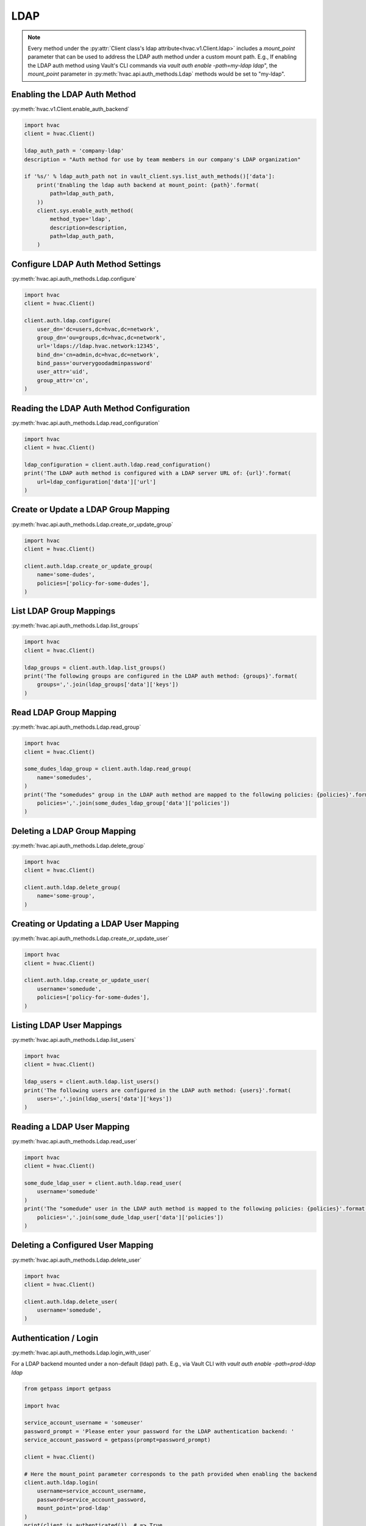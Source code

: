 LDAP
====

.. note::
    Every method under the :py:attr:`Client class's ldap attribute<hvac.v1.Client.ldap>` includes a `mount_point` parameter that can be used to address the LDAP auth method under a custom mount path. E.g., If enabling the LDAP auth method using Vault's CLI commands via `vault auth enable -path=my-ldap ldap`", the `mount_point` parameter in :py:meth:`hvac.api.auth_methods.Ldap` methods would be set to "my-ldap".

Enabling the LDAP Auth Method
-----------------------------

:py:meth:`hvac.v1.Client.enable_auth_backend`

.. code:: python

    import hvac
    client = hvac.Client()

    ldap_auth_path = 'company-ldap'
    description = "Auth method for use by team members in our company's LDAP organization"

    if '%s/' % ldap_auth_path not in vault_client.sys.list_auth_methods()['data']:
        print('Enabling the ldap auth backend at mount_point: {path}'.format(
            path=ldap_auth_path,
        ))
        client.sys.enable_auth_method(
            method_type='ldap',
            description=description,
            path=ldap_auth_path,
        )


Configure LDAP Auth Method Settings
-----------------------------------

:py:meth:`hvac.api.auth_methods.Ldap.configure`

.. code:: python

    import hvac
    client = hvac.Client()

    client.auth.ldap.configure(
        user_dn='dc=users,dc=hvac,dc=network',
        group_dn='ou=groups,dc=hvac,dc=network',
        url='ldaps://ldap.hvac.network:12345',
        bind_dn='cn=admin,dc=hvac,dc=network',
        bind_pass='ourverygoodadminpassword'
        user_attr='uid',
        group_attr='cn',
    )

Reading the LDAP Auth Method Configuration
------------------------------------------

:py:meth:`hvac.api.auth_methods.Ldap.read_configuration`

.. code:: python

    import hvac
    client = hvac.Client()

    ldap_configuration = client.auth.ldap.read_configuration()
    print('The LDAP auth method is configured with a LDAP server URL of: {url}'.format(
        url=ldap_configuration['data']['url']
    )

Create or Update a LDAP Group Mapping
-------------------------------------

:py:meth:`hvac.api.auth_methods.Ldap.create_or_update_group`

.. code:: python

    import hvac
    client = hvac.Client()

    client.auth.ldap.create_or_update_group(
        name='some-dudes',
        policies=['policy-for-some-dudes'],
    )

List LDAP Group Mappings
------------------------

:py:meth:`hvac.api.auth_methods.Ldap.list_groups`

.. code:: python

    import hvac
    client = hvac.Client()

    ldap_groups = client.auth.ldap.list_groups()
    print('The following groups are configured in the LDAP auth method: {groups}'.format(
        groups=','.join(ldap_groups['data']['keys'])
    )


Read LDAP Group Mapping
-----------------------

:py:meth:`hvac.api.auth_methods.Ldap.read_group`

.. code:: python

    import hvac
    client = hvac.Client()

    some_dudes_ldap_group = client.auth.ldap.read_group(
        name='somedudes',
    )
    print('The "somedudes" group in the LDAP auth method are mapped to the following policies: {policies}'.format(
        policies=','.join(some_dudes_ldap_group['data']['policies'])
    )

Deleting a LDAP Group Mapping
-----------------------------

:py:meth:`hvac.api.auth_methods.Ldap.delete_group`

.. code:: python

    import hvac
    client = hvac.Client()

    client.auth.ldap.delete_group(
        name='some-group',
    )

Creating or Updating a LDAP User Mapping
----------------------------------------

:py:meth:`hvac.api.auth_methods.Ldap.create_or_update_user`

.. code:: python

    import hvac
    client = hvac.Client()

    client.auth.ldap.create_or_update_user(
        username='somedude',
        policies=['policy-for-some-dudes'],
    )

Listing LDAP User Mappings
--------------------------

:py:meth:`hvac.api.auth_methods.Ldap.list_users`

.. code:: python

    import hvac
    client = hvac.Client()

    ldap_users = client.auth.ldap.list_users()
    print('The following users are configured in the LDAP auth method: {users}'.format(
        users=','.join(ldap_users['data']['keys'])
    )

Reading a LDAP User Mapping
---------------------------

:py:meth:`hvac.api.auth_methods.Ldap.read_user`

.. code:: python

    import hvac
    client = hvac.Client()

    some_dude_ldap_user = client.auth.ldap.read_user(
        username='somedude'
    )
    print('The "somedude" user in the LDAP auth method is mapped to the following policies: {policies}'.format(
        policies=','.join(some_dude_ldap_user['data']['policies'])
    )

Deleting a Configured User Mapping
----------------------------------

:py:meth:`hvac.api.auth_methods.Ldap.delete_user`

.. code:: python

    import hvac
    client = hvac.Client()

    client.auth.ldap.delete_user(
        username='somedude',
    )

Authentication / Login
----------------------

:py:meth:`hvac.api.auth_methods.Ldap.login_with_user`

For a LDAP backend mounted under a non-default (ldap) path.
E.g., via Vault CLI with `vault auth enable -path=prod-ldap ldap`

.. code:: python

    from getpass import getpass

    import hvac

    service_account_username = 'someuser'
    password_prompt = 'Please enter your password for the LDAP authentication backend: '
    service_account_password = getpass(prompt=password_prompt)

    client = hvac.Client()

    # Here the mount_point parameter corresponds to the path provided when enabling the backend
    client.auth.ldap.login(
        username=service_account_username,
        password=service_account_password,
        mount_point='prod-ldap'
    )
    print(client.is_authenticated())  # => True
